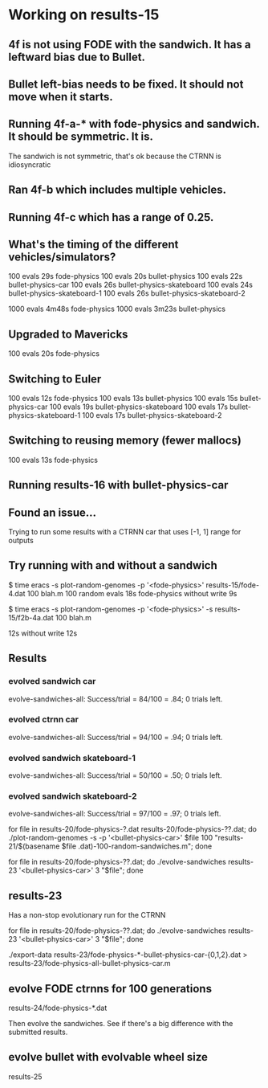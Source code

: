 * Working on results-15
** 4f is not using FODE with the sandwich. It has a leftward bias due to Bullet.
** Bullet left-bias needs to be fixed.  It should not move when it starts.    
** Running 4f-a-* with fode-physics and sandwich.  It should be symmetric.  It is.
   The sandwich is not symmetric, that's ok because the CTRNN is
   idiosyncratic
** Ran 4f-b which includes multiple vehicles.
** Running 4f-c which has a range of 0.25.

** What's the timing of the different vehicles/simulators?
   100 evals 29s fode-physics
   100 evals 20s bullet-physics
   100 evals 22s bullet-physics-car
   100 evals 26s bullet-physics-skateboard
   100 evals 24s bullet-physics-skateboard-1
   100 evals 26s bullet-physics-skateboard-2

   1000 evals 4m48s fode-physics
   1000 evals 3m23s bullet-physics

** Upgraded to Mavericks
   100 evals 20s fode-physics

** Switching to Euler
   100 evals 12s fode-physics
   100 evals 13s bullet-physics
   100 evals 15s bullet-physics-car
   100 evals 19s bullet-physics-skateboard
   100 evals 17s bullet-physics-skateboard-1
   100 evals 17s bullet-physics-skateboard-2

** Switching to reusing memory (fewer mallocs)
   100 evals 13s fode-physics

   
** Running results-16 with bullet-physics-car

** Found an issue...
Trying to run some results with a CTRNN car that uses [-1, 1] range
for outputs

** Try running with and without a sandwich

$ time eracs -s plot-random-genomes -p '<fode-physics>' results-15/fode-4.dat 100 blah.m
   100 random evals 18s fode-physics 
without write 9s

$ time eracs -s plot-random-genomes -p '<fode-physics>' -s results-15/f2b-4a.dat 100 blah.m

  12s
without write 12s

** Results

*** evolved sandwich car
evolve-sandwiches-all: Success/trial = 84/100 = .84; 0 trials left.


*** evolved ctrnn car
evolve-sandwiches-all: Success/trial = 94/100 = .94; 0 trials left.

*** evolved sandwich skateboard-1
evolve-sandwiches-all: Success/trial = 50/100 = .50; 0 trials left.
*** evolved sandwich skateboard-2
evolve-sandwiches-all: Success/trial = 97/100 = .97; 0 trials left.


for file in results-20/fode-physics-?.dat results-20/fode-physics-??.dat; do ./plot-random-genomes -s -p '<bullet-physics-car>' $file 100 "results-21/$(basename $file .dat)-100-random-sandwiches.m"; done

for file in results-20/fode-physics-??.dat; do ./evolve-sandwiches results-23 '<bullet-physics-car>' 3 "$file"; done

** results-23
   Has a non-stop evolutionary run for the CTRNN 

for file in results-20/fode-physics-??.dat; do ./evolve-sandwiches results-23 '<bullet-physics-car>' 3 "$file"; done

./export-data results-23/fode-physics-*-bullet-physics-car-{0,1,2}.dat > results-23/fode-physics-all-bullet-physics-car.m

** evolve FODE ctrnns for 100 generations
results-24/fode-physics-*.dat

Then evolve the sandwiches.  See if there's a big difference with the submitted results.

** evolve bullet with evolvable wheel size
results-25
